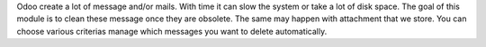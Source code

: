 Odoo create a lot of message and/or mails. With time it can slow the system or take a lot of disk space.
The goal of this module is to clean these message once they are obsolete.
The same may happen with attachment that we store.
You can choose various criterias manage which messages you want to delete automatically.
